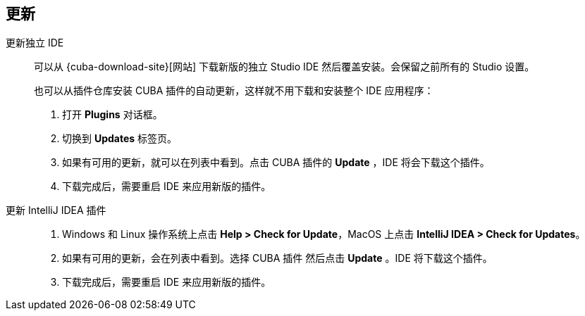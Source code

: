 :sourcesdir: ../../source

[[update]]
== 更新

[[update_ide]]
更新独立 IDE::
+
--
可以从 {cuba-download-site}[网站] 下载新版的独立 Studio IDE 然后覆盖安装。会保留之前所有的 Studio 设置。

也可以从插件仓库安装 CUBA 插件的自动更新，这样就不用下载和安装整个 IDE 应用程序：

. 打开 *Plugins* 对话框。

. 切换到 *Updates* 标签页。

. 如果有可用的更新，就可以在列表中看到。点击 CUBA 插件的 *Update* ，IDE 将会下载这个插件。

. 下载完成后，需要重启 IDE 来应用新版的插件。

--

[[update_plugin]]
更新 IntelliJ IDEA 插件::
+
--
. Windows 和 Linux 操作系统上点击 *Help > Check for Update*，MacOS 上点击 *IntelliJ IDEA > Check for Updates*。

. 如果有可用的更新，会在列表中看到。选择 CUBA 插件 然后点击 *Update* 。IDE 将下载这个插件。

. 下载完成后，需要重启 IDE 来应用新版的插件。
--
